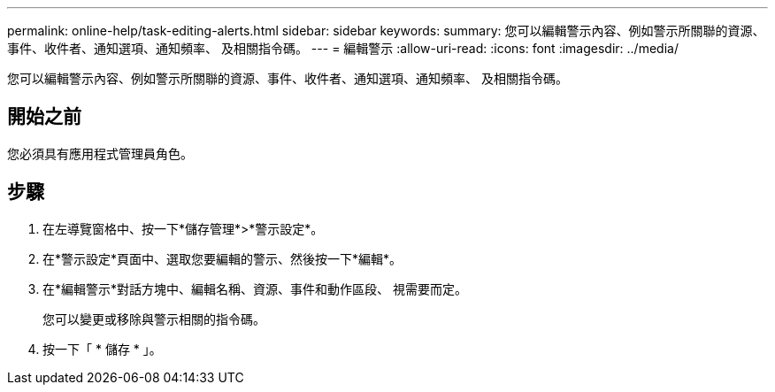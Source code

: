 ---
permalink: online-help/task-editing-alerts.html 
sidebar: sidebar 
keywords:  
summary: 您可以編輯警示內容、例如警示所關聯的資源、事件、收件者、通知選項、通知頻率、 及相關指令碼。 
---
= 編輯警示
:allow-uri-read: 
:icons: font
:imagesdir: ../media/


[role="lead"]
您可以編輯警示內容、例如警示所關聯的資源、事件、收件者、通知選項、通知頻率、 及相關指令碼。



== 開始之前

您必須具有應用程式管理員角色。



== 步驟

. 在左導覽窗格中、按一下*儲存管理*>*警示設定*。
. 在*警示設定*頁面中、選取您要編輯的警示、然後按一下*編輯*。
. 在*編輯警示*對話方塊中、編輯名稱、資源、事件和動作區段、 視需要而定。
+
您可以變更或移除與警示相關的指令碼。

. 按一下「 * 儲存 * 」。

